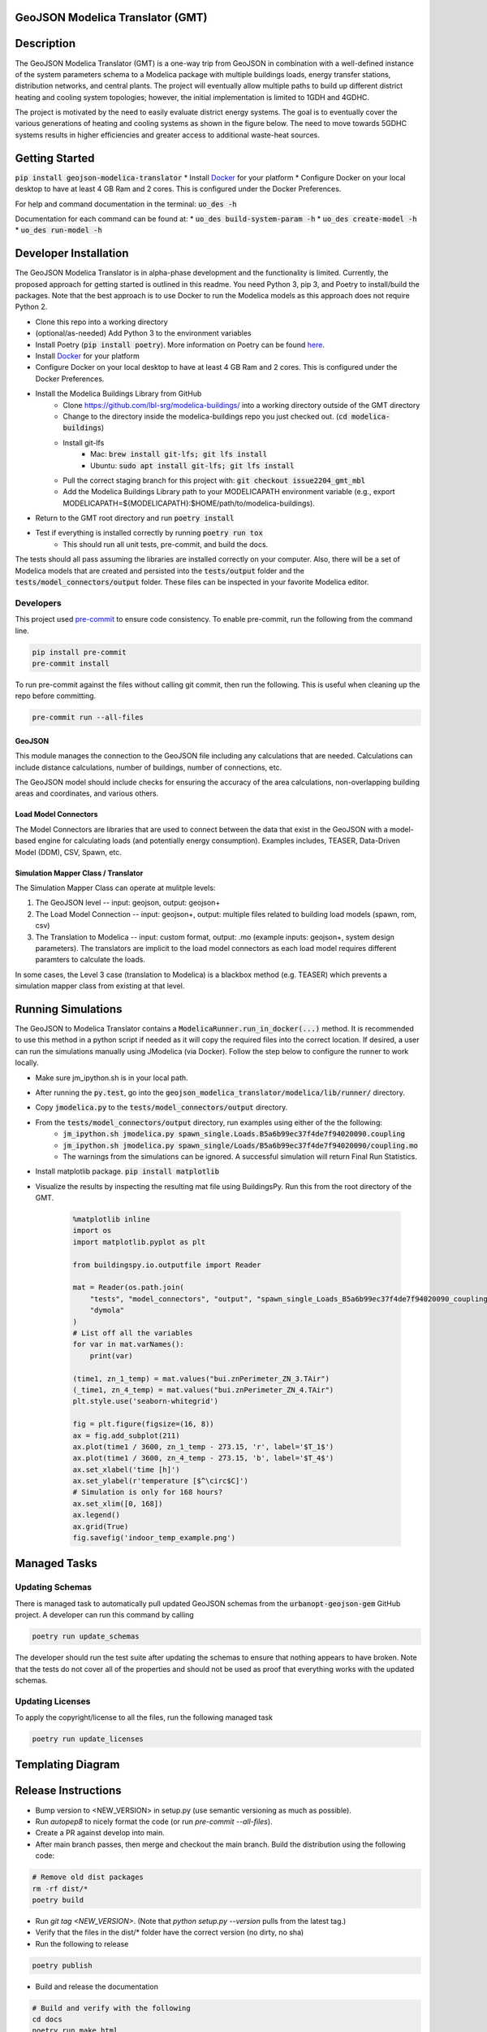 GeoJSON Modelica Translator (GMT)
---------------------------------

.. image:: https://github.com/urbanopt/geojson-modelica-translator/actions/workflows/ci.yml/badge.svg?branch=develop
    :target: https://github.com/urbanopt/geojson-modelica-translator/actions/workflows/ci.yml

.. image:: https://coveralls.io/repos/github/urbanopt/geojson-modelica-translator/badge.svg?branch=develop
    :target: https://coveralls.io/github/urbanopt/geojson-modelica-translator?branch=develop

.. image:: https://badge.fury.io/py/GeoJSON-Modelica-Translator.svg
    :target: https://pypi.org/project/GeoJSON-Modelica-Translator/

Description
-----------

The GeoJSON Modelica Translator (GMT) is a one-way trip from GeoJSON in combination with a well-defined instance of the system parameters schema to a Modelica package with multiple buildings loads, energy transfer stations, distribution networks, and central plants. The project will eventually allow multiple paths to build up different district heating and cooling system topologies; however, the initial implementation is limited to 1GDH and 4GDHC.

The project is motivated by the need to easily evaluate district energy systems. The goal is to eventually cover the various generations of heating and cooling systems as shown in the figure below. The need to move towards 5GDHC systems results in higher efficiencies and greater access to additional waste-heat sources.

.. image:: https://raw.githubusercontent.com/urbanopt/geojson-modelica-translator/develop/docs/images/des-generations.png

Getting Started
---------------

:code:`pip install geojson-modelica-translator`
* Install `Docker <https://docs.docker.com/get-docker/>`_ for your platform
* Configure Docker on your local desktop to have at least 4 GB Ram and 2 cores. This is configured under the Docker Preferences.

For help and command documentation in the terminal: :code:`uo_des -h`

Documentation for each command can be found at:
* :code:`uo_des build-system-param -h`
* :code:`uo_des create-model -h`
* :code:`uo_des run-model -h`

Developer Installation
----------------------

The GeoJSON Modelica Translator is in alpha-phase development and the functionality is limited. Currently, the proposed approach for getting started is outlined in this readme. You need Python 3, pip 3, and Poetry to install/build the packages. Note that the best approach is to use Docker to run the Modelica models as this approach does not require Python 2.

* Clone this repo into a working directory
* (optional/as-needed) Add Python 3 to the environment variables
* Install Poetry (:code:`pip install poetry`). More information on Poetry can be found `here <https://python-poetry.org/docs/>`_.
* Install `Docker <https://docs.docker.com/get-docker/>`_ for your platform
* Configure Docker on your local desktop to have at least 4 GB Ram and 2 cores. This is configured under the Docker Preferences.
* Install the Modelica Buildings Library from GitHub
    * Clone https://github.com/lbl-srg/modelica-buildings/ into a working directory outside of the GMT directory
    * Change to the directory inside the modelica-buildings repo you just checked out. (:code:`cd modelica-buildings`)
    * Install git-lfs
        * Mac: :code:`brew install git-lfs; git lfs install`
        * Ubuntu: :code:`sudo apt install git-lfs; git lfs install`
    * Pull the correct staging branch for this project with: :code:`git checkout issue2204_gmt_mbl`
    * Add the Modelica Buildings Library path to your MODELICAPATH environment variable (e.g., export MODELICAPATH=${MODELICAPATH}:$HOME/path/to/modelica-buildings).
* Return to the GMT root directory and run :code:`poetry install`
* Test if everything is installed correctly by running :code:`poetry run tox`
    * This should run all unit tests, pre-commit, and build the docs.

The tests should all pass assuming the libraries are installed correctly on your computer. Also, there will be a set of Modelica models that are created and persisted into the :code:`tests/output` folder and the :code:`tests/model_connectors/output` folder. These files can be inspected in your favorite Modelica editor.

Developers
**********

This project used `pre-commit <https://pre-commit.com/>`_ to ensure code consistency. To enable pre-commit, run the following from the command line.

.. code-block:: bash

    pip install pre-commit
    pre-commit install

To run pre-commit against the files without calling git commit, then run the following. This is useful when cleaning up the repo before committing.

.. code-block:: bash

    pre-commit run --all-files

GeoJSON
+++++++

This module manages the connection to the GeoJSON file including any calculations that are needed. Calculations can include distance calculations, number of buildings, number of connections, etc.

The GeoJSON model should include checks for ensuring the accuracy of the area calculations, non-overlapping building areas and coordinates, and various others.

Load Model Connectors
+++++++++++++++++++++

The Model Connectors are libraries that are used to connect between the data that exist in the GeoJSON with a model-based engine for calculating loads (and potentially energy consumption). Examples includes, TEASER, Data-Driven Model (DDM), CSV, Spawn, etc.


Simulation Mapper Class / Translator
++++++++++++++++++++++++++++++++++++

The Simulation Mapper Class can operate at mulitple levels:

1. The GeoJSON level -- input: geojson, output: geojson+
2. The Load Model Connection -- input: geojson+, output: multiple files related to building load models (spawn, rom, csv)
3. The Translation to Modelica -- input: custom format, output: .mo (example inputs: geojson+, system design parameters). The translators are implicit to the load model connectors as each load model requires different paramters to calculate the loads.

In some cases, the Level 3 case (translation to Modelica) is a blackbox method (e.g. TEASER) which prevents a simulation mapper class from existing at that level.

Running Simulations
-------------------

The GeoJSON to Modelica Translator contains a :code:`ModelicaRunner.run_in_docker(...)` method. It is recommended
to use this method in a python script if needed as it will copy the required files into the correct location. If
desired, a user can run the simulations manually using JModelica (via Docker). Follow the step below to configure
the runner to work locally.

* Make sure jm_ipython.sh is in your local path.
* After running the :code:`py.test`, go into the :code:`geojson_modelica_translator/modelica/lib/runner/` directory.
* Copy :code:`jmodelica.py` to the :code:`tests/model_connectors/output` directory.
* From the :code:`tests/model_connectors/output` directory, run examples using either of the the following:
    * :code:`jm_ipython.sh jmodelica.py spawn_single.Loads.B5a6b99ec37f4de7f94020090.coupling`
    * :code:`jm_ipython.sh jmodelica.py spawn_single/Loads/B5a6b99ec37f4de7f94020090/coupling.mo`
    * The warnings from the simulations can be ignored. A successful simulation will return Final Run Statistics.
* Install matplotlib package. :code:`pip install matplotlib`
* Visualize the results by inspecting the resulting mat file using BuildingsPy. Run this from the root directory of the GMT.

    .. code-block:: python

        %matplotlib inline
        import os
        import matplotlib.pyplot as plt

        from buildingspy.io.outputfile import Reader

        mat = Reader(os.path.join(
            "tests", "model_connectors", "output", "spawn_single_Loads_B5a6b99ec37f4de7f94020090_coupling_result.mat"),
            "dymola"
        )
        # List off all the variables
        for var in mat.varNames():
            print(var)

        (time1, zn_1_temp) = mat.values("bui.znPerimeter_ZN_3.TAir")
        (_time1, zn_4_temp) = mat.values("bui.znPerimeter_ZN_4.TAir")
        plt.style.use('seaborn-whitegrid')

        fig = plt.figure(figsize=(16, 8))
        ax = fig.add_subplot(211)
        ax.plot(time1 / 3600, zn_1_temp - 273.15, 'r', label='$T_1$')
        ax.plot(time1 / 3600, zn_4_temp - 273.15, 'b', label='$T_4$')
        ax.set_xlabel('time [h]')
        ax.set_ylabel(r'temperature [$^\circ$C]')
        # Simulation is only for 168 hours?
        ax.set_xlim([0, 168])
        ax.legend()
        ax.grid(True)
        fig.savefig('indoor_temp_example.png')

Managed Tasks
-------------

Updating Schemas
****************

There is managed task to automatically pull updated GeoJSON schemas from the :code:`urbanopt-geojson-gem` GitHub project. A developer can run this command by calling

.. code-block:: bash

    poetry run update_schemas

The developer should run the test suite after updating the schemas to ensure that nothing appears to have broken. Note that the tests do not cover all of the properties and should not be used as proof that everything works with the updated schemas.


Updating Licenses
*****************

To apply the copyright/license to all the files, run the following managed task

.. code-block:: bash

    poetry run update_licenses


Templating Diagram
------------------
.. image:: https://raw.githubusercontent.com/urbanopt/geojson-modelica-translator/develop/docs/images/des-connections.png

Release Instructions
--------------------

* Bump version to <NEW_VERSION> in setup.py (use semantic versioning as much as possible).
* Run `autopep8` to nicely format the code (or run `pre-commit --all-files`).
* Create a PR against develop into main.
* After main branch passes, then merge and checkout the main branch. Build the distribution using the following code:

.. code-block:: bash

    # Remove old dist packages
    rm -rf dist/*
    poetry build

* Run `git tag <NEW_VERSION>`. (Note that `python setup.py --version` pulls from the latest tag.)
* Verify that the files in the dist/* folder have the correct version (no dirty, no sha)
* Run the following to release

.. code-block:: bash

    poetry publish

* Build and release the documentation

.. code-block:: bash

    # Build and verify with the following
    cd docs
    poetry run make html
    cd ..

    # release using
    ./docs/publish_docs.sh

* Push the tag to GitHub after everything is published to PyPi, then go to GitHub and add in the CHANGELOG.rst notes into the tagged release and officially release.

.. code-block:: bash

    git push origin <NEW_VERSION>
